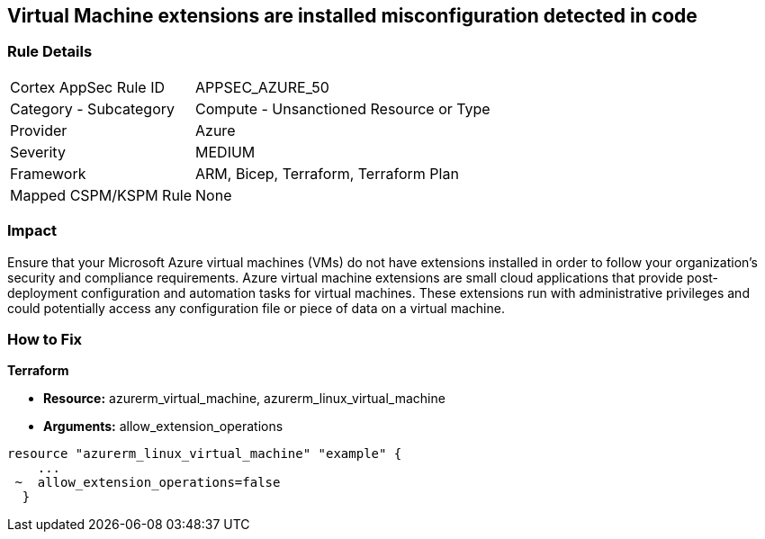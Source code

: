 == Virtual Machine extensions are installed misconfiguration detected in code


=== Rule Details

[cols="1,2"]
|===
|Cortex AppSec Rule ID |APPSEC_AZURE_50
|Category - Subcategory |Compute - Unsanctioned Resource or Type
|Provider |Azure
|Severity |MEDIUM
|Framework |ARM, Bicep, Terraform, Terraform Plan
|Mapped CSPM/KSPM Rule |None
|===
 



=== Impact
Ensure that your Microsoft Azure virtual machines (VMs) do not have extensions installed in order to follow your organization's security and compliance requirements.
Azure virtual machine extensions are small cloud applications that provide post-deployment configuration and automation tasks for virtual machines.
These extensions run with administrative privileges and could potentially access any configuration file or piece of data on a virtual machine.

=== How to Fix


*Terraform* 


* *Resource:* azurerm_virtual_machine, azurerm_linux_virtual_machine
* *Arguments:* allow_extension_operations


[source,go]
----
resource "azurerm_linux_virtual_machine" "example" {
    ...
 ~  allow_extension_operations=false
  }
----
